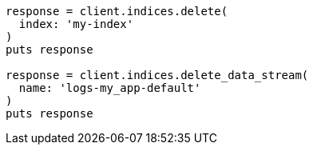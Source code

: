 [source, ruby]
----
response = client.indices.delete(
  index: 'my-index'
)
puts response

response = client.indices.delete_data_stream(
  name: 'logs-my_app-default'
)
puts response
----

